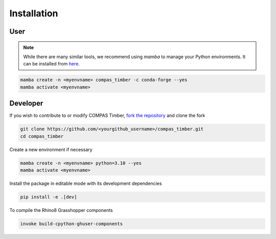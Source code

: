 .. _lib_installation:

********************************************************************************
Installation
********************************************************************************

User
=======

.. note::
    While there are many similar tools, we recommend using `mamba` to manage your Python environments.
    It can be installed from `here <https://github.com/conda-forge/miniforge/releases/tag/25.3.0-3>`_.

.. code-block:: bash

    mamba create -n <myenvname> compas_timber -c conda-forge --yes
    mamba activate <myenvname>


Developer
=========

If you wish to contribute to or modify COMPAS Timber, `fork the repository <https://docs.github.com/en/pull-requests/collaborating-with-pull-requests/working-with-forks/fork-a-repo>`_ and clone the fork

.. code-block:: bash

    git clone https://github.com/<yourgithub_username>/compas_timber.git
    cd compas_timber

Create a new environment if necessary

.. code-block:: bash

    mamba create -n <myenvname> python=3.10 --yes
    mamba activate <myenvname>

Install the package in editable mode with its development dependencies

.. code-block:: bash

    pip install -e .[dev]

To compile the Rhino8 Grasshopper components

.. code-block:: bash

    invoke build-cpython-ghuser-components
